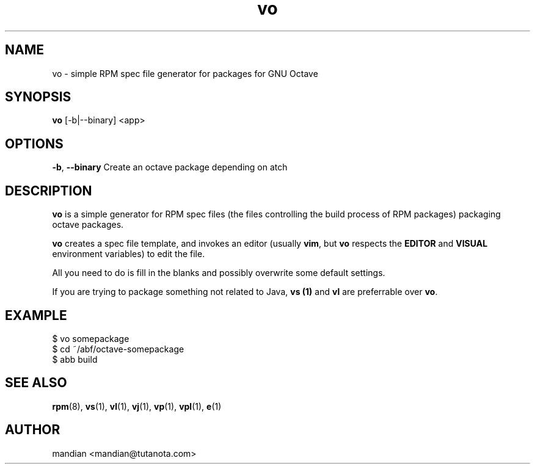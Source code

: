 .TH vo 1 "Mar 30, 2023" "OpenMandriva" "Developer Tools"
.SH NAME
vo \- simple RPM spec file generator for packages for GNU Octave
.SH SYNOPSIS
.br
.B vo
[-b|--binary]
<app>
.SH OPTIONS
.BI \-b\fR,\ \fB\-\-binary
Create an octave package depending on atch 
.SH DESCRIPTION
\fBvo\fR is a simple generator for RPM spec files (the
files controlling the build process of RPM packages) packaging octave packages.
.PP
\fBvo\fR creates a spec file template, and invokes an editor (usually
\fBvim\fR, but \fBvo\fR respects the \fBEDITOR\fR and \fBVISUAL\fR environment
variables) to edit the file.
.PP
All you need to do is fill in the blanks and possibly overwrite some default
settings.
.PP
If you are trying to package something not related to Java, \fBvs (1)\fR and
\fBvl\fR are preferrable over \fBvo\fR.
.SH EXAMPLE
.SP
.NF
  $ vo somepackage
.br
  $ cd ~/abf/octave-somepackage
.br
  $ abb build
.FI
.PD
.SH "SEE ALSO"
.BR rpm (8),
.BR vs (1),
.BR vl (1),
.BR vj (1),
.BR vp (1),
.BR vpl (1),
.BR e (1)

.SH AUTHOR
.nf
mandian <mandian@tutanota.com>
.fi
